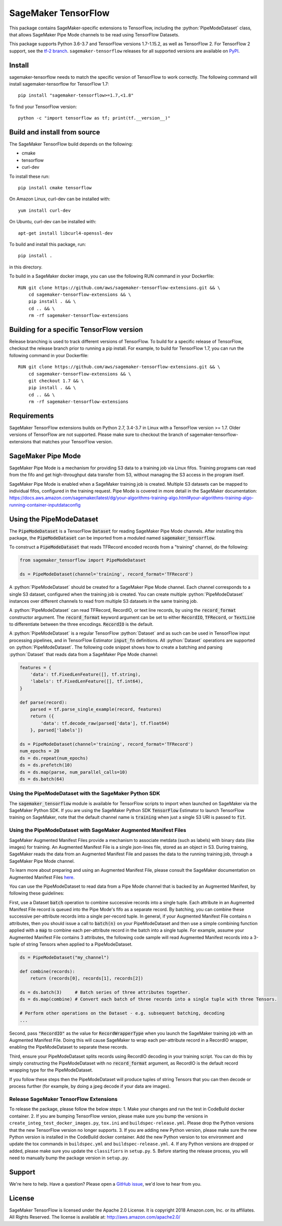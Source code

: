 SageMaker TensorFlow
====================

.. role:: python(code)
   :language: python

This package contains SageMaker-specific extensions to TensorFlow, including the :python:`PipeModeDataset` class, that allows SageMaker Pipe Mode channels to be read using TensorFlow Datasets.

This package supports Python 3.6-3.7 and TensorFlow versions 1.7-1.15.2, as well as TensorFlow 2.
For TensorFlow 2 support, see the `tf-2 branch <https://github.com/aws/sagemaker-tensorflow-extensions/tree/tf-2>`_.
``sagemaker-tensorflow`` releases for all supported versions are available on `PyPI <https://pypi.org/project/sagemaker-tensorflow/#history>`_.

Install
-------
sagemaker-tensorflow needs to match the specific version of TensorFlow to work correctly. The following command will install sagemaker-tensorflow for TensorFlow 1.7:

::

   pip install "sagemaker-tensorflow>=1.7,<1.8"

To find your TensorFlow version:
::

   python -c "import tensorflow as tf; print(tf.__version__)"

Build and install from source
-----------------------------
The SageMaker TensorFlow build depends on the following:

* cmake
* tensorflow
* curl-dev

To install these run:

::

   pip install cmake tensorflow

On Amazon Linux, curl-dev can be installed with:

::

   yum install curl-dev

On Ubuntu, curl-dev can be installed with:

::

   apt-get install libcurl4-openssl-dev


To build and install this package, run:

::

    pip install .

in this directory.

To build in a SageMaker docker image, you can use the following RUN command in your Dockerfile:

::

    RUN git clone https://github.com/aws/sagemaker-tensorflow-extensions.git && \
	cd sagemaker-tensorflow-extensions && \
        pip install . && \
        cd .. && \
        rm -rf sagemaker-tensorflow-extensions

Building for a specific TensorFlow version
------------------------------------------
Release branching is used to track different versions of TensorFlow. To build for a specific release of TensorFlow, checkout the release branch prior to running a pip install. For example, to build for TensorFlow 1.7, you can run the following command in your Dockerfile:

::

    RUN git clone https://github.com/aws/sagemaker-tensorflow-extensions.git && \
	cd sagemaker-tensorflow-extensions && \
        git checkout 1.7 && \
        pip install . && \
        cd .. && \
        rm -rf sagemaker-tensorflow-extensions

Requirements
------------
SageMaker TensorFlow extensions builds on Python 2.7, 3.4-3.7 in Linux with a TensorFlow version >= 1.7. Older versions of TensorFlow are not supported. Please make sure to checkout the branch of sagemaker-tensorflow-extensions that matches your TensorFlow version.

SageMaker Pipe Mode
-------------------
SageMaker Pipe Mode is a mechanism for providing S3 data to a training job via Linux fifos. Training programs can read from the fifo and get high-throughput data transfer from S3, without managing the S3 access in the program itself.

SageMaker Pipe Mode is enabled when a SageMaker training job is created. Multiple S3 datasets can be mapped to individual fifos, configured in the training request. Pipe Mode is covered in more detail in the SageMaker documentation: https://docs.aws.amazon.com/sagemaker/latest/dg/your-algorithms-training-algo.html#your-algorithms-training-algo-running-container-inputdataconfig

Using the PipeModeDataset
-------------------------
The :code:`PipeModeDataset` is a TensorFlow :code:`Dataset` for reading SageMaker Pipe Mode channels. After installing this package, the :code:`PipeModeDataset` can be imported from a moduled named :code:`sagemaker_tensorflow`.

To construct a :code:`PipeModeDataset` that reads TFRecord encoded records from a "training" channel, do the following:

.. code:: python

  from sagemaker_tensorflow import PipeModeDataset

  ds = PipeModeDataset(channel='training', record_format='TFRecord')

A :python:`PipeModeDataset` should be created for a SageMaker Pipe Mode channel. Each channel corresponds to a single S3 dataset, configured when the training job is created. You can create multiple :python:`PipeModeDataset` instances over different channels to read from multiple S3 datasets in the same training job.

A :python:`PipeModeDataset` can read TFRecord, RecordIO, or text line records, by using the :code:`record_format` constructor argument.  The :code:`record_format` keyword argument can be set to either :code:`RecordIO`, :code:`TFRecord`, or :code:`TextLine` to differentiate between the three encodings. :code:`RecordIO` is the default.

A :python:`PipeModeDataset` is a regular TensorFlow :python:`Dataset` and as such can be used in TensorFlow input processing pipelines, and in TensorFlow Estimator :code:`input_fn` definitions. All :python:`Dataset` operations are supported on :python:`PipeModeDataset`. The following code snippet shows how to create a batching and parsing :python:`Dataset` that reads data from a SageMaker Pipe Mode channel:

.. code:: python

	features = {
	    'data': tf.FixedLenFeature([], tf.string),
	    'labels': tf.FixedLenFeature([], tf.int64),
	}

	def parse(record):
	    parsed = tf.parse_single_example(record, features)
	    return ({
	        'data': tf.decode_raw(parsed['data'], tf.float64)
	    }, parsed['labels'])

	ds = PipeModeDataset(channel='training', record_format='TFRecord')
	num_epochs = 20
	ds = ds.repeat(num_epochs)
	ds = ds.prefetch(10)
	ds = ds.map(parse, num_parallel_calls=10)
	ds = ds.batch(64)

Using the PipeModeDataset with the SageMaker Python SDK
~~~~~~~~~~~~~~~~~~~~~~~~~~~~~~~~~~~~~~~~~~~~~~~~~~~~~~~
The :code:`sagemaker_tensorflow` module is available for TensorFlow scripts to import when launched on SageMaker via the SageMaker Python SDK. If you are using the SageMaker Python SDK :code:`TensorFlow` Estimator to launch TensorFlow training on SageMaker, note that the default channel name is :code:`training` when just a single S3 URI is passed to :code:`fit`.

Using the PipeModeDataset with SageMaker Augmented Manifest Files
~~~~~~~~~~~~~~~~~~~~~~~~~~~~~~~~~~~~~~~~~~~~~~~~~~~~~~~~~~~~~~~~~
SageMaker Augmented Manifest Files provide a mechanism to associate metdata (such as labels) with binary data (like images) for training. An Augmented Manifest File is a single json-lines file, stored as an object in S3. During training, SageMaker reads the data from an Augmented Manifest File and passes the data to the running training job, through a SageMaker Pipe Mode channel.

To learn more about preparing and using an Augmented Manifest File, please consult the SageMaker documentation on Augmented Manifest Files `here`__.

.. _SMAMF: https://docs.aws.amazon.com/sagemaker/latest/dg/augmented-manifest.html

__ SMAMF_

You can use the PipeModeDataset to read data from a Pipe Mode channel that is backed by an Augmented Manifest, by following these guidelines:

First, use a Dataset :code:`batch` operation to combine successive records into a single tuple. Each attribute in an Augmented Manifest File record is queued into the Pipe Mode's fifo as a separate record. By batching, you can combine these successive per-attribute records into a single per-record tuple. In general, if your Augmented Manifest File contains n attributes, then you should issue a call to :code:`batch(n)` on your PipeModeDataset and then use a simple combining function applied with a :code:`map` to combine each per-attribute record in the batch into a single tuple. For example, assume your Augmented Manifest File contains 3 attributes, the following code sample will read Augmented Manifest records into a 3-tuple of string Tensors when applied to a PipeModeDataset.

.. code:: python

        ds = PipeModeDataset("my_channel")

	def combine(records):
	    return (records[0], records[1], records[2])

	ds = ds.batch(3)     # Batch series of three attributes together.
	ds = ds.map(combine) # Convert each batch of three records into a single tuple with three Tensors.

	# Perform other operations on the Dataset - e.g. subsequent batching, decoding
	...

Second, pass :code:`"RecordIO"` as the value for :code:`RecordWrapperType` when you launch the SageMaker training job with an Augmented Manifest File. Doing this will cause SageMaker to wrap each per-attribute record in a RecordIO wrapper, enabling the PipeModeDataset to separate these records.

Third, ensure your PipeModeDataset splits records using RecordIO decoding in your training script. You can do this by simply constructing the PipeModeDataset with no :code:`record_format` argument, as RecordIO is the default record wrapping type for the PipeModeDataset.

If you follow these steps then the PipeModeDataset will produce tuples of string Tensors that you can then decode or process further (for example, by doing a jpeg decode if your data are images).

Release SageMaker TensorFlow Extensions
~~~~~~~~~~~~~~~~~~~~~~~~~~~~~~~~~~~~~~~
To release the package, please follow the below steps:
1. Make your changes and run the test in CodeBuild docker container.
2. If you are bumping TensorFlow version, please make sure you bump the versions in ``create_integ_test_docker_images.py``, ``tox.ini`` and ``buildspec-release.yml``. Please drop the Python versions that the new TensorFlow version no longer supports.
3. If you are adding new Python version, please make sure the new Python version is installed in the CodeBuild docker container. Add the new Python version to tox environment and update the tox commands in ``buildspec.yml`` and ``buildspec-release.yml``.
4. If any Python versions are dropped or added, please make sure you update the ``classifiers`` in ``setup.py``.
5. Before starting the release process, you will need to manually bump the package version in ``setup.py``.

Support
-------
We're here to help. Have a question? Please open a `GitHub issue`__, we'd love to hear from you.

.. _X: https://github.com/aws/sagemaker-tensorflow-extensions/issues/new

__ X_

License
-------

SageMaker TensorFlow is licensed under the Apache 2.0 License. It is copyright 2018
Amazon.com, Inc. or its affiliates. All Rights Reserved. The license is available at:
http://aws.amazon.com/apache2.0/
